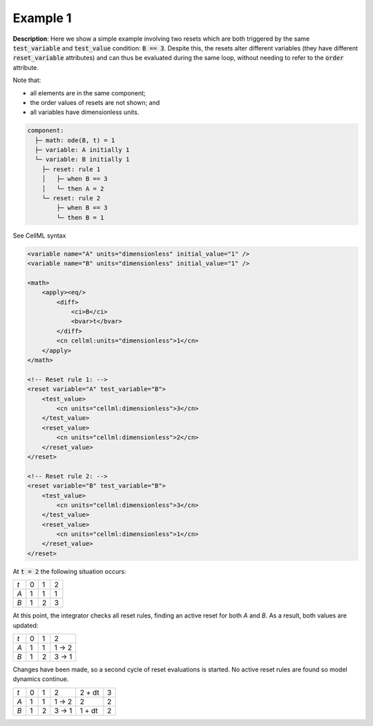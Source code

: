 .. _example_reset_example1:

Example 1
---------

**Description**: Here we show a simple example involving two resets which are both triggered by the same :code:`test_variable` and :code:`test_value` condition: :code:`B == 3`.
Despite this, the resets alter different variables (they have different :code:`reset_variable` attributes) and can thus be evaluated during the same loop, without needing to refer to the :code:`order` attribute.

Note that:

- all elements are in the same component;
- the order values of resets are not shown; and
- all variables have dimensionless units.

.. code-block:: text

    component: 
      ├─ math: ode(B, t) = 1
      ├─ variable: A initially 1
      └─ variable: B initially 1 
        ├─ reset: rule 1
        │   ├─ when B == 3
        │   └─ then A = 2
        └─ reset: rule 2
            ├─ when B == 3
            └─ then B = 1

.. container:: toggle

    .. container:: header

        See CellML syntax

    .. code-block:: xml

        <variable name="A" units="dimensionless" initial_value="1" />
        <variable name="B" units="dimensionless" initial_value="1" />

        <math>
            <apply><eq/>
                <diff>
                    <ci>B</ci>
                    <bvar>t</bvar>
                </diff>
                <cn cellml:units="dimensionless">1</cn>
            </apply>
        </math>

        <!-- Reset rule 1: -->
        <reset variable="A" test_variable="B">
            <test_value>
                <cn units="cellml:dimensionless">3</cn>
            </test_value>
            <reset_value>
                <cn units="cellml:dimensionless">2</cn>
            </reset_value>
        </reset>

        <!-- Reset rule 2: -->
        <reset variable="B" test_variable="B">
            <test_value>
                <cn units="cellml:dimensionless">3</cn>
            </test_value>
            <reset_value>
                <cn units="cellml:dimensionless">1</cn>
            </reset_value>
        </reset>

At :code:`t = 2` the following situation occurs:

+-----+---+---+---+
| *t* | 0 | 1 | 2 |
+-----+---+---+---+
| *A* | 1 | 1 | 1 |
+-----+---+---+---+
| *B* | 1 | 2 | 3 |
+-----+---+---+---+

At this point, the integrator checks all reset rules, finding an active reset for both *A* and *B*. As a result, both values are updated:

+-----+---+---+-------+
| *t* | 0 | 1 | 2     |
+-----+---+---+-------+
| *A* | 1 | 1 | 1 → 2 |
+-----+---+---+-------+
| *B* | 1 | 2 | 3 → 1 |
+-----+---+---+-------+

Changes have been made, so a second cycle of reset evaluations is started.
No active reset rules are found so model dynamics continue.

+-----+---+---+-------+--------+---+
| *t* | 0 | 1 | 2     | 2 + dt | 3 |
+-----+---+---+-------+--------+---+
| *A* | 1 | 1 | 1 → 2 | 2      | 2 |
+-----+---+---+-------+--------+---+
| *B* | 1 | 2 | 3 → 1 | 1 + dt | 2 |
+-----+---+---+-------+--------+---+
